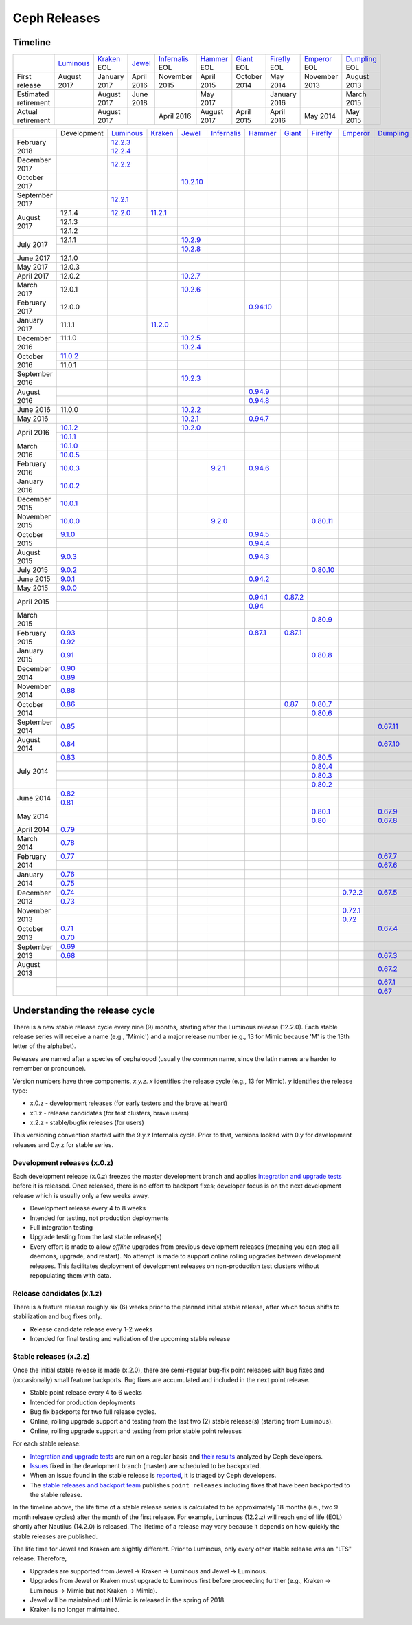 =============
Ceph Releases
=============

Timeline
--------

+----------------------+-------------+-----------+----------+---------------+-----------+----------+------------+------------+-------------+
|                      | `Luminous`_ | `Kraken`_ | `Jewel`_ | `Infernalis`_ | `Hammer`_ | `Giant`_ | `Firefly`_ | `Emperor`_ | `Dumpling`_ |
|                      |             | EOL       |          | EOL           | EOL       | EOL      | EOL        | EOL        | EOL         |
+----------------------+-------------+-----------+----------+---------------+-----------+----------+------------+------------+-------------+
| First release        | August      | January   | April    | November      | April     | October  | May        | November   | August      |
|                      | 2017        | 2017      | 2016     | 2015          | 2015      | 2014     | 2014       | 2013       | 2013        |
+----------------------+-------------+-----------+----------+---------------+-----------+----------+------------+------------+-------------+
| Estimated retirement |             | August    | June     |               | May       |          | January    |            | March       |
|                      |             | 2017      | 2018     |               | 2017      |          | 2016       |            | 2015        |
+----------------------+-------------+-----------+----------+---------------+-----------+----------+------------+------------+-------------+
| Actual retirement    |             | August    |          | April 2016    | August    | April    | April      | May        | May         |
|                      |             | 2017      |          |               | 2017      | 2015     | 2016       | 2014       | 2015        |
+----------------------+-------------+-----------+----------+---------------+-----------+----------+------------+------------+-------------+

+----------------+-------------+-------------+-----------+------------+---------------+-----------+------------+------------+------------+-------------+
|                | Development | `Luminous`_ | `Kraken`_ | `Jewel`_   | `Infernalis`_ | `Hammer`_ | `Giant`_   | `Firefly`_ | `Emperor`_ | `Dumpling`_ |
+----------------+-------------+-------------+-----------+------------+---------------+-----------+------------+------------+------------+-------------+
| February 2018  |             | `12.2.3`_   |           |            |               |           |            |            |            |             |
|                |             | `12.2.4`_   |           |            |               |           |            |            |            |             |
+----------------+-------------+-------------+-----------+------------+---------------+-----------+------------+------------+------------+-------------+
| December 2017  |             | `12.2.2`_   |           |            |               |           |            |            |            |             |
+----------------+-------------+-------------+-----------+------------+---------------+-----------+------------+------------+------------+-------------+
| October 2017   |             |             |           | `10.2.10`_ |               |           |            |            |            |             |
+----------------+-------------+-------------+-----------+------------+---------------+-----------+------------+------------+------------+-------------+
| September 2017 |             | `12.2.1`_   |           |            |               |           |            |            |            |             |
+----------------+-------------+-------------+-----------+------------+---------------+-----------+------------+------------+------------+-------------+
| August    2017 | 12.1.4      | `12.2.0`_   | `11.2.1`_ |            |               |           |            |            |            |             |
|                +-------------+-------------+-----------+------------+---------------+-----------+------------+------------+------------+-------------+
|                | 12.1.3      |             |           |            |               |           |            |            |            |             |
|                +-------------+-------------+-----------+------------+---------------+-----------+------------+------------+------------+-------------+
|                | 12.1.2      |             |           |            |               |           |            |            |            |             |
+----------------+-------------+-------------+-----------+------------+---------------+-----------+------------+------------+------------+-------------+
| July      2017 | 12.1.1      |             |           | `10.2.9`_  |               |           |            |            |            |             |
|                +-------------+-------------+-----------+------------+---------------+-----------+------------+------------+------------+-------------+
|                |             |             |           | `10.2.8`_  |               |           |            |            |            |             |
+----------------+-------------+-------------+-----------+------------+---------------+-----------+------------+------------+------------+-------------+
| June      2017 | 12.1.0      |             |           |            |               |           |            |            |            |             |
+----------------+-------------+-------------+-----------+------------+---------------+-----------+------------+------------+------------+-------------+
| May       2017 | 12.0.3      |             |           |            |               |           |            |            |            |             |
+----------------+-------------+-------------+-----------+------------+---------------+-----------+------------+------------+------------+-------------+
| April     2017 | 12.0.2      |             |           | `10.2.7`_  |               |           |            |            |            |             |
+----------------+-------------+-------------+-----------+------------+---------------+-----------+------------+------------+------------+-------------+
| March     2017 | 12.0.1      |             |           | `10.2.6`_  |               |           |            |            |            |             |
+----------------+-------------+-------------+-----------+------------+---------------+-----------+------------+------------+------------+-------------+
| February  2017 | 12.0.0      |             |           |            |               |`0.94.10`_ |            |            |            |             |
+----------------+-------------+-------------+-----------+------------+---------------+-----------+------------+------------+------------+-------------+
| January   2017 | 11.1.1      |             | `11.2.0`_ |            |               |           |            |            |            |             |
+----------------+-------------+-------------+-----------+------------+---------------+-----------+------------+------------+------------+-------------+
| December  2016 | 11.1.0      |             |           | `10.2.5`_  |               |           |            |            |            |             |
|                +-------------+-------------+-----------+------------+---------------+-----------+------------+------------+------------+-------------+
|                |             |             |           | `10.2.4`_  |               |           |            |            |            |             |
+----------------+-------------+-------------+-----------+------------+---------------+-----------+------------+------------+------------+-------------+
| October   2016 | `11.0.2`_   |             |           |            |               |           |            |            |            |             |
|                +-------------+-------------+-----------+------------+---------------+-----------+------------+------------+------------+-------------+
|                | 11.0.1      |             |           |            |               |           |            |            |            |             |
+----------------+-------------+-------------+-----------+------------+---------------+-----------+------------+------------+------------+-------------+
| September 2016 |             |             |           | `10.2.3`_  |               |           |            |            |            |             |
+----------------+-------------+-------------+-----------+------------+---------------+-----------+------------+------------+------------+-------------+
| August    2016 |             |             |           |            |               | `0.94.9`_ |            |            |            |             |
|                +-------------+-------------+-----------+------------+---------------+-----------+------------+------------+------------+-------------+
|                |             |             |           |            |               | `0.94.8`_ |            |            |            |             |
+----------------+-------------+-------------+-----------+------------+---------------+-----------+------------+------------+------------+-------------+
| June      2016 | 11.0.0      |             |           | `10.2.2`_  |               |           |            |            |            |             |
+----------------+-------------+-------------+-----------+------------+---------------+-----------+------------+------------+------------+-------------+
| May       2016 |             |             |           | `10.2.1`_  |               | `0.94.7`_ |            |            |            |             |
+----------------+-------------+-------------+-----------+------------+---------------+-----------+------------+------------+------------+-------------+
| April     2016 | `10.1.2`_   |             |           | `10.2.0`_  |               |           |            |            |            |             |
|                +-------------+-------------+-----------+------------+---------------+-----------+------------+------------+------------+-------------+
|                | `10.1.1`_   |             |           |            |               |           |            |            |            |             |
+----------------+-------------+-------------+-----------+------------+---------------+-----------+------------+------------+------------+-------------+
| March     2016 | `10.1.0`_   |             |           |            |               |           |            |            |            |             |
|                +-------------+-------------+-----------+------------+---------------+-----------+------------+------------+------------+-------------+
|                | `10.0.5`_   |             |           |            |               |           |            |            |            |             |
+----------------+-------------+-------------+-----------+------------+---------------+-----------+------------+------------+------------+-------------+
| February  2016 | `10.0.3`_   |             |           |            | `9.2.1`_      | `0.94.6`_ |            |            |            |             |
+----------------+-------------+-------------+-----------+------------+---------------+-----------+------------+------------+------------+-------------+
| January   2016 | `10.0.2`_   |             |           |            |               |           |            |            |            |             |
+----------------+-------------+-------------+-----------+------------+---------------+-----------+------------+------------+------------+-------------+
| December  2015 | `10.0.1`_   |             |           |            |               |           |            |            |            |             |
+----------------+-------------+-------------+-----------+------------+---------------+-----------+------------+------------+------------+-------------+
| November  2015 | `10.0.0`_   |             |           |            | `9.2.0`_      |           |            | `0.80.11`_ |            |             |
+----------------+-------------+-------------+-----------+------------+---------------+-----------+------------+------------+------------+-------------+
| October   2015 | `9.1.0`_    |             |           |            |               | `0.94.5`_ |            |            |            |             |
|                +-------------+-------------+-----------+------------+---------------+-----------+------------+------------+------------+-------------+
|                |             |             |           |            |               | `0.94.4`_ |            |            |            |             |
+----------------+-------------+-------------+-----------+------------+---------------+-----------+------------+------------+------------+-------------+
| August    2015 | `9.0.3`_    |             |           |            |               | `0.94.3`_ |            |            |            |             |
+----------------+-------------+-------------+-----------+------------+---------------+-----------+------------+------------+------------+-------------+
| July      2015 | `9.0.2`_    |             |           |            |               |           |            | `0.80.10`_ |            |             |
+----------------+-------------+-------------+-----------+------------+---------------+-----------+------------+------------+------------+-------------+
| June      2015 | `9.0.1`_    |             |           |            |               | `0.94.2`_ |            |            |            |             |
+----------------+-------------+-------------+-----------+------------+---------------+-----------+------------+------------+------------+-------------+
| May       2015 | `9.0.0`_    |             |           |            |               |           |            |            |            |             |
+----------------+-------------+-------------+-----------+------------+---------------+-----------+------------+------------+------------+-------------+
| April     2015 |             |             |           |            |               | `0.94.1`_ | `0.87.2`_  |            |            |             |
|                +-------------+-------------+-----------+------------+---------------+-----------+------------+------------+------------+-------------+
|                |             |             |           |            |               | `0.94`_   |            |            |            |             |
+----------------+-------------+-------------+-----------+------------+---------------+-----------+------------+------------+------------+-------------+
| March     2015 |             |             |           |            |               |           |            | `0.80.9`_  |            |             |
+----------------+-------------+-------------+-----------+------------+---------------+-----------+------------+------------+------------+-------------+
| February  2015 | `0.93`_     |             |           |            |               | `0.87.1`_ | `0.87.1`_  |            |            |             |
|                +-------------+-------------+-----------+------------+---------------+-----------+------------+------------+------------+-------------+
|                | `0.92`_     |             |           |            |               |           |            |            |            |             |
+----------------+-------------+-------------+-----------+------------+---------------+-----------+------------+------------+------------+-------------+
| January   2015 | `0.91`_     |             |           |            |               |           |            | `0.80.8`_  |            |             |
+----------------+-------------+-------------+-----------+------------+---------------+-----------+------------+------------+------------+-------------+
| December  2014 | `0.90`_     |             |           |            |               |           |            |            |            |             |
|                +-------------+-------------+-----------+------------+---------------+-----------+------------+------------+------------+-------------+
|                | `0.89`_     |             |           |            |               |           |            |            |            |             |
+----------------+-------------+-------------+-----------+------------+---------------+-----------+------------+------------+------------+-------------+
| November  2014 | `0.88`_     |             |           |            |               |           |            |            |            |             |
+----------------+-------------+-------------+-----------+------------+---------------+-----------+------------+------------+------------+-------------+
| October   2014 | `0.86`_     |             |           |            |               |           | `0.87`_    | `0.80.7`_  |            |             |
|                +-------------+-------------+-----------+------------+---------------+-----------+------------+------------+------------+-------------+
|                |             |             |           |            |               |           |            | `0.80.6`_  |            |             |
+----------------+-------------+-------------+-----------+------------+---------------+-----------+------------+------------+------------+-------------+
| September 2014 | `0.85`_     |             |           |            |               |           |            |            |            | `0.67.11`_  |
+----------------+-------------+-------------+-----------+------------+---------------+-----------+------------+------------+------------+-------------+
| August    2014 | `0.84`_     |             |           |            |               |           |            |            |            | `0.67.10`_  |
+----------------+-------------+-------------+-----------+------------+---------------+-----------+------------+------------+------------+-------------+
| July      2014 | `0.83`_     |             |           |            |               |           |            | `0.80.5`_  |            |             |
|                +-------------+-------------+-----------+------------+---------------+-----------+------------+------------+------------+-------------+
|                |             |             |           |            |               |           |            | `0.80.4`_  |            |             |
|                +-------------+-------------+-----------+------------+---------------+-----------+------------+------------+------------+-------------+
|                |             |             |           |            |               |           |            | `0.80.3`_  |            |             |
|                +-------------+-------------+-----------+------------+---------------+-----------+------------+------------+------------+-------------+
|                |             |             |           |            |               |           |            | `0.80.2`_  |            |             |
+----------------+-------------+-------------+-----------+------------+---------------+-----------+------------+------------+------------+-------------+
| June      2014 | `0.82`_     |             |           |            |               |           |            |            |            |             |
|                +-------------+-------------+-----------+------------+---------------+-----------+------------+------------+------------+-------------+
|                | `0.81`_     |             |           |            |               |           |            |            |            |             |
+----------------+-------------+-------------+-----------+------------+---------------+-----------+------------+------------+------------+-------------+
| May       2014 |             |             |           |            |               |           |            | `0.80.1`_  |            | `0.67.9`_   |
|                +-------------+-------------+-----------+------------+---------------+-----------+------------+------------+------------+-------------+
|                |             |             |           |            |               |           |            | `0.80`_    |            | `0.67.8`_   |
+----------------+-------------+-------------+-----------+------------+---------------+-----------+------------+------------+------------+-------------+
| April     2014 | `0.79`_     |             |           |            |               |           |            |            |            |             |
+----------------+-------------+-------------+-----------+------------+---------------+-----------+------------+------------+------------+-------------+
| March     2014 | `0.78`_     |             |           |            |               |           |            |            |            |             |
+----------------+-------------+-------------+-----------+------------+---------------+-----------+------------+------------+------------+-------------+
| February  2014 | `0.77`_     |             |           |            |               |           |            |            |            | `0.67.7`_   |
|                +-------------+-------------+-----------+------------+---------------+-----------+------------+------------+------------+-------------+
|                |             |             |           |            |               |           |            |            |            | `0.67.6`_   |
+----------------+-------------+-------------+-----------+------------+---------------+-----------+------------+------------+------------+-------------+
| January   2014 | `0.76`_     |             |           |            |               |           |            |            |            |             |
|                +-------------+-------------+-----------+------------+---------------+-----------+------------+------------+------------+-------------+
|                | `0.75`_     |             |           |            |               |           |            |            |            |             |
+----------------+-------------+-------------+-----------+------------+---------------+-----------+------------+------------+------------+-------------+
| December  2013 | `0.74`_     |             |           |            |               |           |            |            | `0.72.2`_  | `0.67.5`_   |
|                +-------------+-------------+-----------+------------+---------------+-----------+------------+------------+------------+-------------+
|                | `0.73`_     |             |           |            |               |           |            |            |            |             |
+----------------+-------------+-------------+-----------+------------+---------------+-----------+------------+------------+------------+-------------+
| November  2013 |             |             |           |            |               |           |            |            | `0.72.1`_  |             |
|                +-------------+-------------+-----------+------------+---------------+-----------+------------+------------+------------+-------------+
|                |             |             |           |            |               |           |            |            | `0.72`_    |             |
+----------------+-------------+-------------+-----------+------------+---------------+-----------+------------+------------+------------+-------------+
| October   2013 | `0.71`_     |             |           |            |               |           |            |            |            | `0.67.4`_   |
|                +-------------+-------------+-----------+------------+---------------+-----------+------------+------------+------------+-------------+
|                | `0.70`_     |             |           |            |               |           |            |            |            |             |
+----------------+-------------+-------------+-----------+------------+---------------+-----------+------------+------------+------------+-------------+
| September 2013 | `0.69`_     |             |           |            |               |           |            |            |            |             |
|                +-------------+-------------+-----------+------------+---------------+-----------+------------+------------+------------+-------------+
|                | `0.68`_     |             |           |            |               |           |            |            |            | `0.67.3`_   |
+----------------+-------------+-------------+-----------+------------+---------------+-----------+------------+------------+------------+-------------+
| August    2013 |             |             |           |            |               |           |            |            |            | `0.67.2`_   |
+----------------+-------------+-------------+-----------+------------+---------------+-----------+------------+------------+------------+-------------+
|                |             |             |           |            |               |           |            |            |            | `0.67.1`_   |
|                +-------------+-------------+-----------+------------+---------------+-----------+------------+------------+------------+-------------+
|                |             |             |           |            |               |           |            |            |            | `0.67`_     |
+----------------+-------------+-------------+-----------+------------+---------------+-----------+------------+------------+------------+-------------+


.. _Luminous: ../release-notes#v12-2-0-luminous
.. _12.2.4: ../release-notes#v12-2-4-luminous
.. _12.2.3: ../release-notes#v12-2-3-luminous
.. _12.2.2: ../release-notes#v12-2-2-luminous
.. _12.2.1: ../release-notes#v12-2-1-luminous
.. _12.2.0: ../release-notes#v12-2-0-luminous

.. _11.2.1: ../release-notes#v11-2-1-kraken
.. _11.2.0: ../release-notes#v11-2-0-kraken
.. _Kraken: ../release-notes#v11-2-0-kraken

.. _11.0.2: ../release-notes#v11-0-2-kraken

.. _10.2.10: ../release-notes#v10-2-10-jewel
.. _10.2.9: ../release-notes#v10-2-9-jewel
.. _10.2.8: ../release-notes#v10-2-8-jewel
.. _10.2.7: ../release-notes#v10-2-7-jewel
.. _10.2.6: ../release-notes#v10-2-6-jewel
.. _10.2.5: ../release-notes#v10-2-5-jewel
.. _10.2.4: ../release-notes#v10-2-4-jewel
.. _10.2.3: ../release-notes#v10-2-3-jewel
.. _10.2.2: ../release-notes#v10-2-2-jewel
.. _10.2.1: ../release-notes#v10-2-1-jewel
.. _10.2.0: ../release-notes#v10-2-0-jewel
.. _Jewel: ../release-notes#v10-2-0-jewel

.. _10.1.2: ../release-notes#v10-1-2-jewel-release-candidate
.. _10.1.1: ../release-notes#v10-1-1-jewel-release-candidate
.. _10.1.0: ../release-notes#v10-1-0-jewel-release-candidate
.. _10.0.5: ../release-notes#v10-0-5
.. _10.0.3: ../release-notes#v10-0-3
.. _10.0.2: ../release-notes#v10-0-2
.. _10.0.1: ../release-notes#v10-0-1
.. _10.0.0: ../release-notes#v10-0-0

.. _9.2.1: ../release-notes#v9-2-1-infernalis
.. _9.2.0: ../release-notes#v9-2-0-infernalis
.. _Infernalis: ../release-notes#v9-2-0-infernalis

.. _9.1.0: ../release-notes#v9-1-0
.. _9.0.3: ../release-notes#v9-0-3
.. _9.0.2: ../release-notes#v9-0-2
.. _9.0.1: ../release-notes#v9-0-1
.. _9.0.0: ../release-notes#v9-0-0

.. _0.94.10: ../release-notes#v0-94-10-hammer
.. _0.94.9: ../release-notes#v0-94-9-hammer
.. _0.94.8: ../release-notes#v0-94-8-hammer
.. _0.94.7: ../release-notes#v0-94-7-hammer
.. _0.94.6: ../release-notes#v0-94-6-hammer
.. _0.94.5: ../release-notes#v0-94-5-hammer
.. _0.94.4: ../release-notes#v0-94-4-hammer
.. _0.94.3: ../release-notes#v0-94-3-hammer
.. _0.94.2: ../release-notes#v0-94-2-hammer
.. _0.94.1: ../release-notes#v0-94-1-hammer
.. _0.94: ../release-notes#v0-94-hammer
.. _Hammer: ../release-notes#v0-94-hammer

.. _0.93: ../release-notes#v0-93
.. _0.92: ../release-notes#v0-92
.. _0.91: ../release-notes#v0-91
.. _0.90: ../release-notes#v0-90
.. _0.89: ../release-notes#v0-89
.. _0.88: ../release-notes#v0-88

.. _0.87.2: ../release-notes#v0-87-2-giant
.. _0.87.1: ../release-notes#v0-87-1-giant
.. _0.87: ../release-notes#v0-87-giant
.. _Giant: ../release-notes#v0-87-giant

.. _0.86: ../release-notes#v0-86
.. _0.85: ../release-notes#v0-85
.. _0.84: ../release-notes#v0-84
.. _0.83: ../release-notes#v0-83
.. _0.82: ../release-notes#v0-82
.. _0.81: ../release-notes#v0-81

.. _0.80.11: ../release-notes#v0-80-11-firefly
.. _0.80.10: ../release-notes#v0-80-10-firefly
.. _0.80.9: ../release-notes#v0-80-9-firefly
.. _0.80.8: ../release-notes#v0-80-8-firefly
.. _0.80.7: ../release-notes#v0-80-7-firefly
.. _0.80.6: ../release-notes#v0-80-6-firefly
.. _0.80.5: ../release-notes#v0-80-5-firefly
.. _0.80.4: ../release-notes#v0-80-4-firefly
.. _0.80.3: ../release-notes#v0-80-3-firefly
.. _0.80.2: ../release-notes#v0-80-2-firefly
.. _0.80.1: ../release-notes#v0-80-1-firefly
.. _0.80: ../release-notes#v0-80-firefly
.. _Firefly: ../release-notes#v0-80-firefly

.. _0.79: ../release-notes#v0-79
.. _0.78: ../release-notes#v0-78
.. _0.77: ../release-notes#v0-77
.. _0.76: ../release-notes#v0-76
.. _0.75: ../release-notes#v0-75
.. _0.74: ../release-notes#v0-74
.. _0.73: ../release-notes#v0-73

.. _0.72.2: ../release-notes#v0-72-2-emperor
.. _0.72.1: ../release-notes#v0-72-1-emperor
.. _0.72: ../release-notes#v0-72-emperor
.. _Emperor: ../release-notes#v0-72-emperor

.. _0.71: ../release-notes#v0-71
.. _0.70: ../release-notes#v0-70
.. _0.69: ../release-notes#v0-69
.. _0.68: ../release-notes#v0-68

.. _0.67.11: ../release-notes#v0-67-11-dumpling
.. _0.67.10: ../release-notes#v0-67-10-dumpling
.. _0.67.9: ../release-notes#v0-67-9-dumpling
.. _0.67.8: ../release-notes#v0-67-8-dumpling
.. _0.67.7: ../release-notes#v0-67-7-dumpling
.. _0.67.6: ../release-notes#v0-67-6-dumpling
.. _0.67.5: ../release-notes#v0-67-5-dumpling
.. _0.67.4: ../release-notes#v0-67-4-dumpling
.. _0.67.3: ../release-notes#v0-67-3-dumpling
.. _0.67.2: ../release-notes#v0-67-2-dumpling
.. _0.67.1: ../release-notes#v0-67-1-dumpling
.. _0.67: ../release-notes#v0-67-dumpling
.. _Dumpling:  ../release-notes#v0-67-dumpling

Understanding the release cycle
-------------------------------

There is a new stable release cycle every nine (9) months, starting
after the Luminous release (12.2.0).  Each stable release series will
receive a name (e.g., 'Mimic') and a major release number (e.g., 13
for Mimic because 'M' is the 13th letter of the alphabet).

Releases are named after a species of cephalopod (usually the common
name, since the latin names are harder to remember or pronounce).

Version numbers have three components, *x.y.z*.  *x* identifies the release
cycle (e.g., 13 for Mimic).  *y* identifies the release type:

* x.0.z - development releases (for early testers and the brave at heart)
* x.1.z - release candidates (for test clusters, brave users)
* x.2.z - stable/bugfix releases (for users)

This versioning convention started with the 9.y.z Infernalis cycle.  Prior to
that, versions looked with 0.y for development releases and 0.y.z for stable
series.

Development releases (x.0.z)
^^^^^^^^^^^^^^^^^^^^^^^^^^^^

Each development release (x.0.z) freezes the master development branch
and applies `integration and upgrade tests
<https://github.com/ceph/ceph/tree/master/qa/suites/>`_ before it is released.  Once
released, there is no effort to backport fixes; developer focus is on
the next development release which is usually only a few weeks away.

* Development release every 4 to 8 weeks
* Intended for testing, not production deployments
* Full integration testing
* Upgrade testing from the last stable release(s)
* Every effort is made to allow *offline* upgrades from previous
  development releases (meaning you can stop all daemons, upgrade, and
  restart).  No attempt is made to support online rolling upgrades
  between development releases.  This facilitates deployment of
  development releases on non-production test clusters without
  repopulating them with data.

Release candidates (x.1.z)
^^^^^^^^^^^^^^^^^^^^^^^^^^

There is a feature release roughly six (6) weeks prior to the planned
initial stable release, after which focus shifts to stabilization and
bug fixes only.

* Release candidate release every 1-2 weeks
* Intended for final testing and validation of the upcoming stable release
  
Stable releases (x.2.z)
^^^^^^^^^^^^^^^^^^^^^^^

Once the initial stable release is made (x.2.0), there are
semi-regular bug-fix point releases with bug fixes and (occasionally)
small feature backports.  Bug fixes are accumulated and included in
the next point release.

* Stable point release every 4 to 6 weeks
* Intended for production deployments
* Bug fix backports for two full release cycles.
* Online, rolling upgrade support and testing from the last two (2)
  stable release(s) (starting from Luminous).
* Online, rolling upgrade support and testing from prior stable point
  releases

For each stable release:

* `Integration and upgrade tests
  <https://github.com/ceph/ceph/tree/master/qa/suites/>`_ are run on a regular basis
  and `their results <http://pulpito.ceph.com/>`_ analyzed by Ceph
  developers.
* `Issues <http://tracker.ceph.com/projects/ceph/issues?query_id=27>`_
  fixed in the development branch (master) are scheduled to be backported.
* When an issue found in the stable release is `reported
  <http://tracker.ceph.com/projects/ceph/issues/new>`_, it is
  triaged by Ceph developers.
* The `stable releases and backport team <http://tracker.ceph.com/projects/ceph-releases/wiki>`_
  publishes ``point releases`` including fixes that have been backported to the stable release.

In the timeline above, the life time of a stable release series is
calculated to be approximately 18 months (i.e., two 9 month release
cycles) after the month of the first release.  For example, Luminous
(12.2.z) will reach end of life (EOL) shortly after Nautilus (14.2.0) is
released.  The lifetime of a release may vary because it depends on how
quickly the stable releases are published.

The life time for Jewel and Kraken are slightly different.  Prior to
Luminous, only every other stable release was an "LTS" release.
Therefore,

* Upgrades are supported from Jewel -> Kraken -> Luminous and Jewel -> Luminous.
* Upgrades from Jewel or Kraken must upgrade to Luminous first before proceeding further (e.g., Kraken -> Luminous -> Mimic but not Kraken -> Mimic).
* Jewel will be maintained until Mimic is released in the spring of 2018.
* Kraken is no longer maintained.
